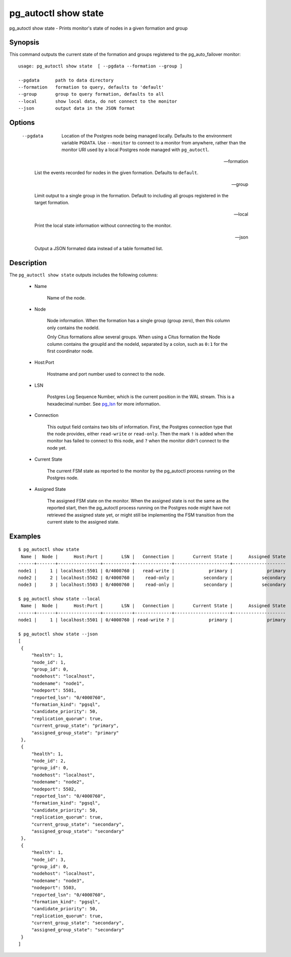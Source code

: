 .. _pg_autoctl_show_state:

pg_autoctl show state
=====================

pg_autoctl show state - Prints monitor's state of nodes in a given formation and group

Synopsis
--------

This command outputs the current state of the formation and groups
registered to the pg_auto_failover monitor::

  usage: pg_autoctl show state  [ --pgdata --formation --group ]

  --pgdata      path to data directory
  --formation   formation to query, defaults to 'default'
  --group       group to query formation, defaults to all
  --local       show local data, do not connect to the monitor
  --json        output data in the JSON format

Options
-------

  --pgdata

    Location of the Postgres node being managed locally. Defaults to the
    environment variable ``PGDATA``. Use ``--monitor`` to connect to a
    monitor from anywhere, rather than the monitor URI used by a local
    Postgres node managed with ``pg_autoctl``.

  --formation

    List the events recorded for nodes in the given formation. Defaults to
    ``default``.

  --group

    Limit output to a single group in the formation. Default to including
    all groups registered in the target formation.

  --local

    Print the local state information without connecting to the monitor.

  --json

    Output a JSON formated data instead of a table formatted list.

Description
-----------

The ``pg_autoctl show state`` outputs includes the following columns:

  - Name

	Name of the node.

  - Node

	Node information. When the formation has a single group (group zero),
	then this column only contains the nodeId.

	Only Citus formations allow several groups. When using a Citus formation
	the Node column contains the groupId and the nodeId, separated by a
	colon, such as ``0:1`` for the first coordinator node.

  - Host:Port

	Hostname and port number used to connect to the node.

  - LSN

	Postgres Log Sequence Number, which is the current position in the WAL
	stream. This is a hexadecimal number. See `pg_lsn`__ for more
	information.

	__ https://www.postgresql.org/docs/current/datatype-pg-lsn.html

  - Connection

	This output field contains two bits of information. First, the Postgres
	connection type that the node provides, either ``read-write`` or
	``read-only``. Then the mark ``!`` is added when the monitor has failed
	to connect to this node, and ``?`` when the monitor didn't connect to
	the node yet.

  - Current State

	The current FSM state as reported to the monitor by the pg_autoctl
	process running on the Postgres node.

  - Assigned State

	The assigned FSM state on the monitor. When the assigned state is not
	the same as the reported start, then the pg_autoctl process running on
	the Postgres node might have not retrieved the assigned state yet, or
	might still be implementing the FSM transition from the current state to
	the assigned state.

Examples
--------

::

   $ pg_autoctl show state
    Name |  Node |      Host:Port |       LSN |   Connection |       Current State |      Assigned State
   ------+-------+----------------+-----------+--------------+---------------------+--------------------
   node1 |     1 | localhost:5501 | 0/4000760 |   read-write |             primary |             primary
   node2 |     2 | localhost:5502 | 0/4000760 |    read-only |           secondary |           secondary
   node3 |     3 | localhost:5503 | 0/4000760 |    read-only |           secondary |           secondary

   $ pg_autoctl show state --local
    Name |  Node |      Host:Port |       LSN |   Connection |       Current State |      Assigned State
   ------+-------+----------------+-----------+--------------+---------------------+--------------------
   node1 |     1 | localhost:5501 | 0/4000760 | read-write ? |             primary |             primary

   $ pg_autoctl show state --json
   [
    {
        "health": 1,
        "node_id": 1,
        "group_id": 0,
        "nodehost": "localhost",
        "nodename": "node1",
        "nodeport": 5501,
        "reported_lsn": "0/4000760",
        "formation_kind": "pgsql",
        "candidate_priority": 50,
        "replication_quorum": true,
        "current_group_state": "primary",
        "assigned_group_state": "primary"
    },
    {
        "health": 1,
        "node_id": 2,
        "group_id": 0,
        "nodehost": "localhost",
        "nodename": "node2",
        "nodeport": 5502,
        "reported_lsn": "0/4000760",
        "formation_kind": "pgsql",
        "candidate_priority": 50,
        "replication_quorum": true,
        "current_group_state": "secondary",
        "assigned_group_state": "secondary"
    },
    {
        "health": 1,
        "node_id": 3,
        "group_id": 0,
        "nodehost": "localhost",
        "nodename": "node3",
        "nodeport": 5503,
        "reported_lsn": "0/4000760",
        "formation_kind": "pgsql",
        "candidate_priority": 50,
        "replication_quorum": true,
        "current_group_state": "secondary",
        "assigned_group_state": "secondary"
    }
   ]
